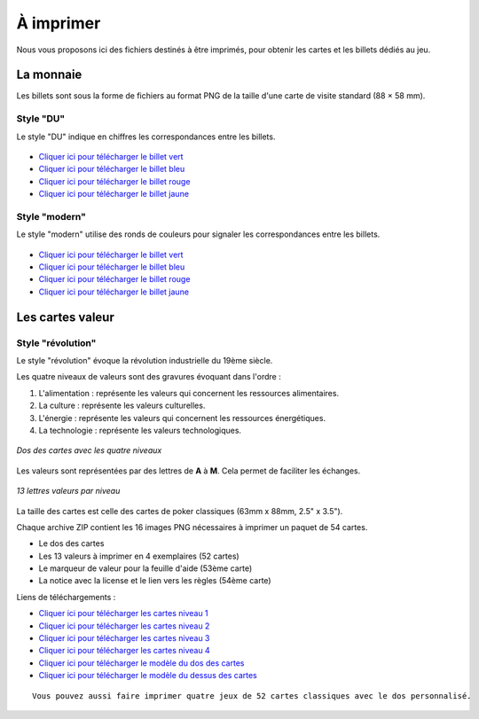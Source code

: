 ==========
À imprimer
==========

Nous vous proposons ici des fichiers destinés à être imprimés, pour obtenir les cartes et les billets dédiés au jeu.

La monnaie
----------

Les billets sont sous la forme de fichiers au format PNG de la taille d'une carte de visite standard (88 × 58 mm).

Style "DU"
__________

Le style "DU" indique en chiffres les correspondances entre les billets.

.. figure:: _static/money/blue_banknote.png
    :align: center
    :width: 50%

* `Cliquer ici pour télécharger le billet vert <./_static/money/green_banknote.png>`_
* `Cliquer ici pour télécharger le billet bleu <./_static/money/blue_banknote.png>`_
* `Cliquer ici pour télécharger le billet rouge <./_static/money/red_banknote.png>`_
* `Cliquer ici pour télécharger le billet jaune <./_static/money/yellow_banknote.png>`_

Style "modern"
______________

Le style "modern" utilise des ronds de couleurs pour signaler les correspondances entre les billets.

.. figure:: _static/money/blue_banknote_modern.png
    :align: center
    :width: 50%

* `Cliquer ici pour télécharger le billet vert <./_static/money/green_banknote_modern.png>`_
* `Cliquer ici pour télécharger le billet bleu <./_static/money/blue_banknote_modern.png>`_
* `Cliquer ici pour télécharger le billet rouge <./_static/money/red_banknote_modern.png>`_
* `Cliquer ici pour télécharger le billet jaune <./_static/money/yellow_banknote_modern.png>`_

Les cartes valeur
-----------------

Style "révolution"
__________________

Le style "révolution" évoque la révolution industrielle du 19ème siècle.

Les quatre niveaux de valeurs sont des gravures évoquant dans l'ordre :

1. L'alimentation : représente les valeurs qui concernent les ressources alimentaires.
2. La culture : représente les valeurs culturelles.
3. L'énergie : représente les valeurs qui concernent les ressources énergétiques.
4. La technologie : représente les valeurs technologiques.

.. figure:: _static/cards/revolution/backs.png
    :align: center

    *Dos des cartes avec les quatre niveaux*

Les valeurs sont représentées par des lettres de **A** à **M**. Cela permet de faciliter les échanges.

.. figure:: _static/cards/revolution/fronts.png
    :align: center

    *13 lettres valeurs par niveau*

La taille des cartes est celle des cartes de poker classiques (63mm x 88mm, 2.5" x 3.5").

Chaque archive ZIP contient les 16 images PNG nécessaires à imprimer un paquet de 54 cartes.

* Le dos des cartes
* Les 13 valeurs à imprimer en 4 exemplaires (52 cartes)
* Le marqueur de valeur pour la feuille d'aide (53ème carte)
* La notice avec la license et le lien vers les règles (54ème carte)

Liens de téléchargements :

* `Cliquer ici pour télécharger les cartes niveau 1 <./_static/cards/revolution/level_1.zip>`_
* `Cliquer ici pour télécharger les cartes niveau 2 <./_static/cards/revolution/level_2.zip>`_
* `Cliquer ici pour télécharger les cartes niveau 3 <./_static/cards/revolution/level_3.zip>`_
* `Cliquer ici pour télécharger les cartes niveau 4 <./_static/cards/revolution/level_4.zip>`_

* `Cliquer ici pour télécharger le modèle du dos des cartes <./_static/cards/revolution/back_layers.svg>`_
* `Cliquer ici pour télécharger le modèle du dessus des cartes <./_static/cards/revolution/front_layers.svg>`_

::

    Vous pouvez aussi faire imprimer quatre jeux de 52 cartes classiques avec le dos personnalisé.

